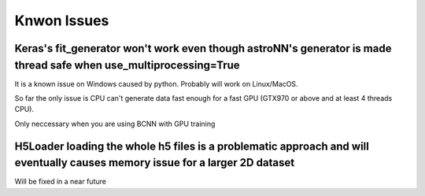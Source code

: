 
Knwon Issues
---------------------------------------


Keras's fit_generator won't work even though astroNN's generator is made thread safe when use_multiprocessing=True
=====================================================================================================================

It is a known issue on Windows caused by python. Probably will work on Linux/MacOS.

So far the only issue is CPU can't generate data fast enough for a fast GPU (GTX970 or above and at least 4 threads CPU).

Only neccessary when you are using BCNN with GPU training

H5Loader loading the whole h5 files is a problematic approach and will eventually causes memory issue for a larger 2D dataset
===============================================================================================================================

Will be fixed in a near future

